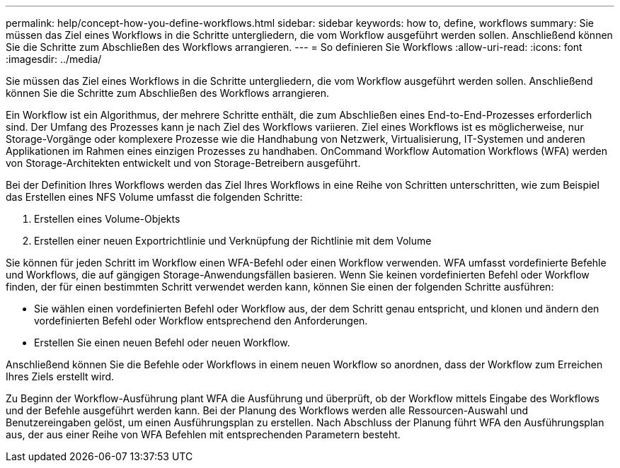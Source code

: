 ---
permalink: help/concept-how-you-define-workflows.html 
sidebar: sidebar 
keywords: how to, define, workflows 
summary: Sie müssen das Ziel eines Workflows in die Schritte untergliedern, die vom Workflow ausgeführt werden sollen. Anschließend können Sie die Schritte zum Abschließen des Workflows arrangieren. 
---
= So definieren Sie Workflows
:allow-uri-read: 
:icons: font
:imagesdir: ../media/


[role="lead"]
Sie müssen das Ziel eines Workflows in die Schritte untergliedern, die vom Workflow ausgeführt werden sollen. Anschließend können Sie die Schritte zum Abschließen des Workflows arrangieren.

Ein Workflow ist ein Algorithmus, der mehrere Schritte enthält, die zum Abschließen eines End-to-End-Prozesses erforderlich sind. Der Umfang des Prozesses kann je nach Ziel des Workflows variieren. Ziel eines Workflows ist es möglicherweise, nur Storage-Vorgänge oder komplexere Prozesse wie die Handhabung von Netzwerk, Virtualisierung, IT-Systemen und anderen Applikationen im Rahmen eines einzigen Prozesses zu handhaben. OnCommand Workflow Automation Workflows (WFA) werden von Storage-Architekten entwickelt und von Storage-Betreibern ausgeführt.

Bei der Definition Ihres Workflows werden das Ziel Ihres Workflows in eine Reihe von Schritten unterschritten, wie zum Beispiel das Erstellen eines NFS Volume umfasst die folgenden Schritte:

. Erstellen eines Volume-Objekts
. Erstellen einer neuen Exportrichtlinie und Verknüpfung der Richtlinie mit dem Volume


Sie können für jeden Schritt im Workflow einen WFA-Befehl oder einen Workflow verwenden. WFA umfasst vordefinierte Befehle und Workflows, die auf gängigen Storage-Anwendungsfällen basieren. Wenn Sie keinen vordefinierten Befehl oder Workflow finden, der für einen bestimmten Schritt verwendet werden kann, können Sie einen der folgenden Schritte ausführen:

* Sie wählen einen vordefinierten Befehl oder Workflow aus, der dem Schritt genau entspricht, und klonen und ändern den vordefinierten Befehl oder Workflow entsprechend den Anforderungen.
* Erstellen Sie einen neuen Befehl oder neuen Workflow.


Anschließend können Sie die Befehle oder Workflows in einem neuen Workflow so anordnen, dass der Workflow zum Erreichen Ihres Ziels erstellt wird.

Zu Beginn der Workflow-Ausführung plant WFA die Ausführung und überprüft, ob der Workflow mittels Eingabe des Workflows und der Befehle ausgeführt werden kann. Bei der Planung des Workflows werden alle Ressourcen-Auswahl und Benutzereingaben gelöst, um einen Ausführungsplan zu erstellen. Nach Abschluss der Planung führt WFA den Ausführungsplan aus, der aus einer Reihe von WFA Befehlen mit entsprechenden Parametern besteht.
